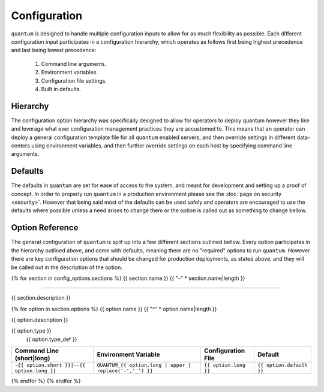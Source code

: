 ###############
 Configuration
###############

``quantum`` is designed to handle multiple configuration inputs to allow for as much flexibility as possible. Each different configuration input participates in a configuration hierarchy, which operates as follows first being highest precedence and last being lowest precedence:

  #. Command line arguments.
  #. Environment variables.
  #. Configuration file settings.
  #. Built in defaults.

Hierarchy
=========

The configuration option hierarchy was specifically designed to allow for operators to deploy quantum however they like and leverage what ever configuration management practices they are accustomed to. This means that an operator can deploy a general configuration template file for all ``quantum`` enabled servers, and then override settings in different data-centers using environment variables, and then further override settings on each host by specifying command line arguments.

Defaults
========

The defaults in ``quantum`` are set for ease of access to the system, and meant for development and setting up a proof of concept. In order to properly run ``quantum`` in a production environment please see the :doc:`page on security <security>`. However that being said most of the defaults can be used safely and operators are encouraged to use the defaults where possible unless a need arises to change them or the option is called out as something to change bellow.

Option Reference
================

The general configuration of ``quantum`` is split up into a few different sections outlined bellow. Every option participates in the hierarchy outlined above, and come with defaults, meaning there are no "required" options to run ``quantum``. However there are key configuration options that should be changed for production deployments, as stated above, and they will be called out in the description of the option.

{% for section in config_options.sections %}
{{ section.name }}
{{ "-" * section.name|length }}

----------------------

{{ section.description }}

{% for option in section.options %}
{{ option.name }}
{{ "^" * option.name|length }}

{{ option.description }}

{{ option.type }}
  {{ option.type_def }}

.. list-table::
   :widths: auto
   :header-rows: 1
   :align: center

   * - Command Line (short|long)
     - Environment Variable
     - Configuration File
     - Default
   * - ``-{{ option.short }}|--{{ option.long }}``
     - ``QUANTUM_{{ option.long | upper | replace('-','_') }}``
     - ``{{ option.long }}``
     - ``{{ option.default }}``

{% endfor %}
{% endfor %}

